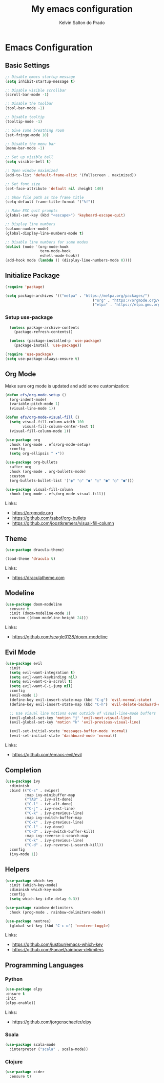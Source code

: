 #+title: My emacs configuration
#+author: Kelvin Salton do Prado

* Emacs Configuration

** Basic Settings

#+begin_src emacs-lisp
  ;; Disable emacs startup message
  (setq inhibit-startup-message t)

  ;; Disable visible scrollbar
  (scroll-bar-mode -1)

  ;; Disable the toolbar
  (tool-bar-mode -1)

  ;; Disable tooltip
  (tooltip-mode -1)

  ;; Give some breathing room
  (set-fringe-mode 10)

  ;; Disable the menu bar
  (menu-bar-mode -1)

  ;; Set up visible bell
  (setq visible-bell t)

  ;; Open window maximized
  (add-to-list 'default-frame-alist '(fullscreen . maximized))

  ;; Set font size
  (set-face-attribute 'default nil :height 140)

  ;; Show file path as the frame title
  (setq-default frame-title-format '("%f"))

  ;; Make ESC quit prompts
  (global-set-key (kbd "<escape>") 'keyboard-escape-quit)

  ;; Display line numbers
  (column-number-mode)
  (global-display-line-numbers-mode t)

  ;; Disable line numbers for some modes
  (dolist (mode '(org-mode-hook
                  term-mode-hook
                  eshell-mode-hook))
  (add-hook mode (lambda () (display-line-numbers-mode 0))))
#+end_src

** Initialize Package

#+begin_src emacs-lisp
  (require 'package)

  (setq package-archives '(("melpa" . "https://melpa.org/packages/")
                                          ("org" . "https://orgmode.org/elpa/")
                                          ("elpa" . "https://elpa.gnu.org/packages/")))
#+end_src

*** Setup use-package

#+begin_src emacs-lisp
  (unless package-archive-contents
    (package-refresh-contents))

  (unless (package-installed-p 'use-package)
    (package-install 'use-package))

(require 'use-package)
(setq use-package-always-ensure t)
#+end_src

** Org Mode

Make sure org mode is updated and add some customization:

#+begin_src emacs-lisp
(defun efs/org-mode-setup ()
  (org-indent-mode)
  (variable-pitch-mode 1)
  (visual-line-mode 1))

(defun efs/org-mode-visual-fill ()
  (setq visual-fill-column-width 100
        visual-fill-column-center-text t)
  (visual-fill-column-mode 1))

(use-package org
  :hook (org-mode . efs/org-mode-setup)
  :config
  (setq org-ellipsis " ▾"))

(use-package org-bullets
  :after org
  :hook (org-mode . org-bullets-mode)
  :custom
  (org-bullets-bullet-list '("◉" "○" "●" "○" "●" "○" "●")))

(use-package visual-fill-column
  :hook (org-mode . efs/org-mode-visual-fill))
#+end_src

Links:
- https://orgmode.org
- https://github.com/sabof/org-bullets
- https://github.com/joostkremers/visual-fill-column

** Theme

#+begin_src emacs-lisp
(use-package dracula-theme)

(load-theme 'dracula t)
#+end_src

Links:
- https://draculatheme.com

** Modeline

#+begin_src emacs-lisp
  (use-package doom-modeline
    :ensure t
    :init (doom-modeline-mode 1)
    :custom ((doom-modeline-height 24)))
#+end_src

Links:
- https://github.com/seagle0128/doom-modeline
  
** Evil Mode

#+begin_src emacs-lisp
  (use-package evil
    :init
    (setq evil-want-integration t)
    (setq evil-want-keybinding nil)
    (setq evil-want-C-u-scroll t)
    (setq evil-want-C-i-jump nil)
    :config
    (evil-mode 1)
    (define-key evil-insert-state-map (kbd "C-g") 'evil-normal-state)
    (define-key evil-insert-state-map (kbd "C-h") 'evil-delete-backward-char-and-join)

    ;; Use visual line motions even outside of visual-line-mode buffers
    (evil-global-set-key 'motion "j" 'evil-next-visual-line)
    (evil-global-set-key 'motion "k" 'evil-previous-visual-line)

    (evil-set-initial-state 'messages-buffer-mode 'normal)
    (evil-set-initial-state 'dashboard-mode 'normal))
#+end_src

Links:
- https://github.com/emacs-evil/evil

** Completion

  #+begin_src emacs-lisp
  (use-package ivy
    :diminish
    :bind (("C-s" . swiper)
           :map ivy-minibuffer-map
           ("TAB" . ivy-alt-done)
           ("C-l" . ivt-alt-done)
           ("C-j" . ivy-next-line)
           ("C-k" . ivy-previous-line)
           :map ivy-switch-buffer-map
           ("C-k" . ivy-previous-line)
           ("C-l" . ivy-done)
           ("C-d" . ivy-switch-buffer-kill)
           :map ivy-reverse-i-search-map
           ("C-k" . ivy-previous-line)
           ("C-d" . ivy-reverse-i-search-kill))
    :config
    (ivy-mode 1))
#+end_src

** Helpers

#+begin_src emacs-lisp
  (use-package which-key
    :init (which-key-mode)
    :diminish which-key-mode
    :config
    (setq which-key-idle-delay 0.3))

  (use-package rainbow-delimiters
    :hook (prog-mode . rainbow-delimiters-mode))

  (use-package neotree)
    (global-set-key (kbd "C-c o") 'neotree-toggle)
#+end_src

Links:
- https://github.com/justbur/emacs-which-key
- https://github.com/Fanael/rainbow-delimiters

** Programming Languages

*** Python

#+begin_src emacs-lisp
  (use-package elpy
  :ensure t
  :init
  (elpy-enable))
#+end_src

Links:
- https://github.com/jorgenschaefer/elpy

*** Scala

#+begin_src emacs-lisp
  (use-package scala-mode
    :interpreter ("scala" . scala-mode))
#+end_src

*** Clojure

#+begin_src emacs-lisp
(use-package cider
  :ensure t)
#+end_src

